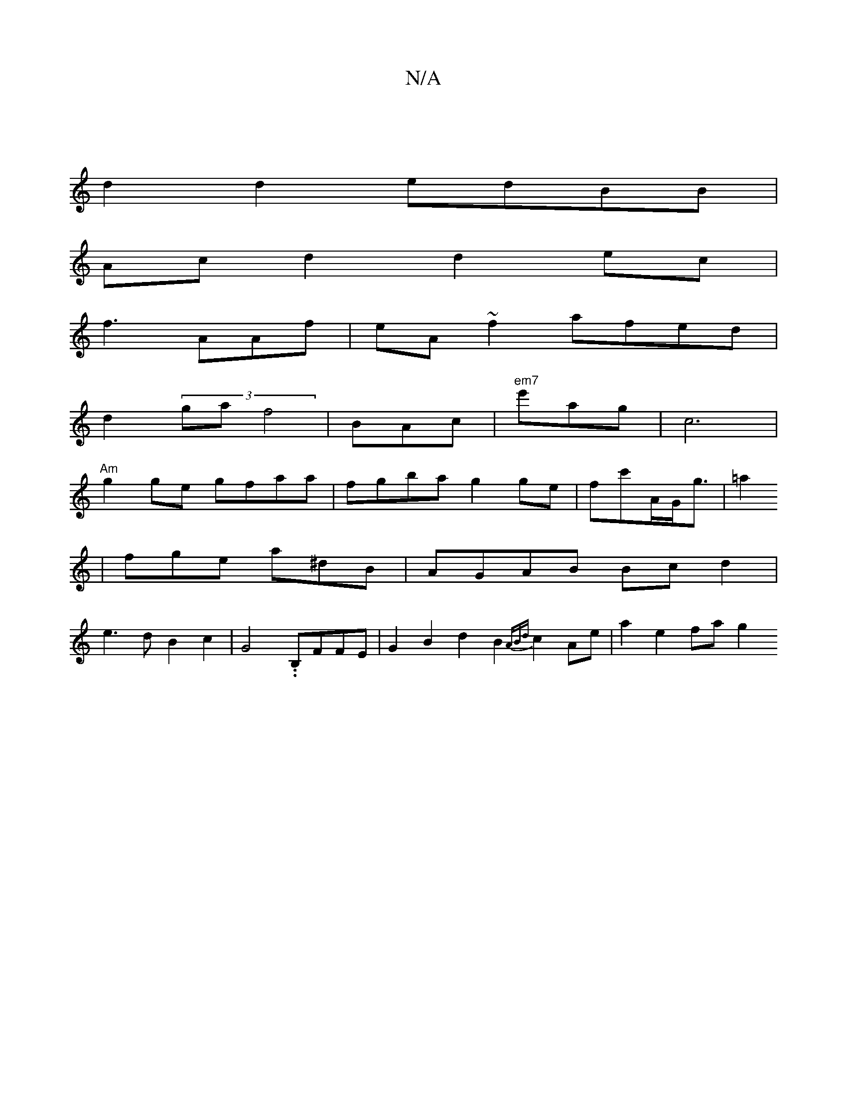 X:1
T:N/A
M:4/4
R:N/A
K:Cmajor
 |
d2 d2 edBB|
Ac d2 d2ec|
f3 AAf|eA~f2 afed |
d2 (3’ga f4-|BAc | "em7"e'ag|c6 |
"Am"g2ge gfaa|fgba g2 ge|fc'A/2G<g | =a2
|fge a^dB | AGAB Bcd2 |
e3d B2 c2 | G4 ..B,FFE|G2B2 d2 B2 {ABd}c2 Ae|a2e2 fag2